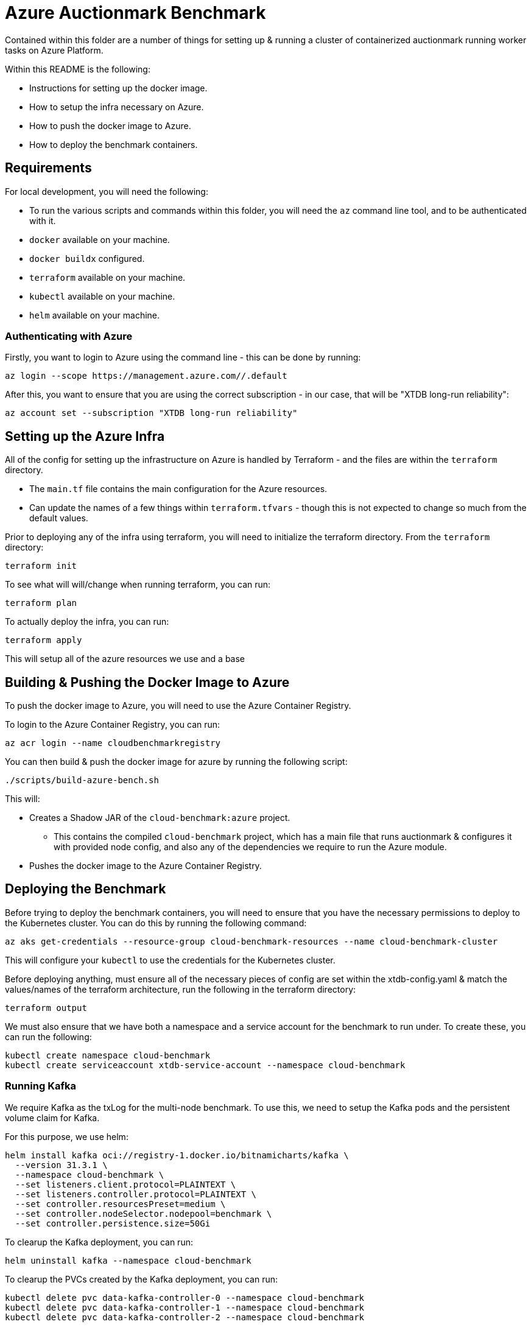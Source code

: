 = Azure Auctionmark Benchmark

Contained within this folder are a number of things for setting up & running a cluster of containerized auctionmark running worker tasks on Azure Platform.

Within this README is the following:

* Instructions for setting up the docker image.
* How to setup the infra necessary on Azure.
* How to push the docker image to Azure.
* How to deploy the benchmark containers.

== Requirements

For local development, you will need the following:

* To run the various scripts and commands within this folder, you will need the `az` command line tool, and to be authenticated with it.
* `docker` available on your machine.
* `docker buildx` configured.
* `terraform` available on your machine.
* `kubectl` available on your machine.
* `helm` available on your machine.

=== Authenticating with Azure

Firstly, you want to login to Azure using the command line - this can be done by running:
```bash
az login --scope https://management.azure.com//.default
```

After this, you want to ensure that you are using the correct subscription - in our case, that will be "XTDB long-run reliability":
```bash
az account set --subscription "XTDB long-run reliability"
```

== Setting up the Azure Infra

All of the config for setting up the infrastructure on Azure is handled by Terraform - and the files are within the `terraform` directory. 

* The `main.tf` file contains the main configuration for the Azure resources.
* Can update the names of a few things within `terraform.tfvars` - though this is not expected to change so much from the default values. 

Prior to deploying any of the infra using terraform, you will need to initialize the terraform directory. From the `terraform` directory:
```bash
terraform init
```

To see what will will/change when running terraform, you can run:
```bash
terraform plan
```

To actually deploy the infra, you can run:
```bash
terraform apply
```

This will setup all of the azure resources we use and a base 

== Building & Pushing the Docker Image to Azure

To push the docker image to Azure, you will need to use the Azure Container Registry.

To login to the Azure Container Registry, you can run:
```bash
az acr login --name cloudbenchmarkregistry
```

You can then build & push the docker image for azure by running the following script:

```bash
./scripts/build-azure-bench.sh
```

This will:

* Creates a Shadow JAR of the `cloud-benchmark:azure` project.
** This contains the compiled `cloud-benchmark` project, which has a main file that runs auctionmark & configures it with provided node config, and also any of the dependencies we require to run the Azure module.
* Pushes the docker image to the Azure Container Registry.


== Deploying the Benchmark

Before trying to deploy the benchmark containers, you will need to ensure that you have the necessary permissions to deploy to the Kubernetes cluster. You can do this by running the following command:
```
az aks get-credentials --resource-group cloud-benchmark-resources --name cloud-benchmark-cluster
```

This will configure your `kubectl` to use the credentials for the Kubernetes cluster. 

Before deploying anything, must ensure all of the necessary pieces of config are set within the xtdb-config.yaml & match the values/names of the terraform architecture, run the following in the terraform directory:
```
terraform output
```

We must also ensure that we have both a namespace and a service account for the benchmark to run under. To create these, you can run the following:
```
kubectl create namespace cloud-benchmark
kubectl create serviceaccount xtdb-service-account --namespace cloud-benchmark 
```

=== Running Kafka

We require Kafka as the txLog for the multi-node benchmark. To use this, we need to setup the Kafka pods and the persistent volume claim for Kafka.

For this purpose, we use helm:
```
helm install kafka oci://registry-1.docker.io/bitnamicharts/kafka \
  --version 31.3.1 \
  --namespace cloud-benchmark \
  --set listeners.client.protocol=PLAINTEXT \
  --set listeners.controller.protocol=PLAINTEXT \
  --set controller.resourcesPreset=medium \
  --set controller.nodeSelector.nodepool=benchmark \
  --set controller.persistence.size=50Gi
```

To clearup the Kafka deployment, you can run:
```
helm uninstall kafka --namespace cloud-benchmark
```

To clearup the PVCs created by the Kafka deployment, you can run:
```
kubectl delete pvc data-kafka-controller-0 --namespace cloud-benchmark
kubectl delete pvc data-kafka-controller-1 --namespace cloud-benchmark
kubectl delete pvc data-kafka-controller-2 --namespace cloud-benchmark
```

=== Setting up the config for XTDB

The XTDB jobs rely on:

* A ConfigMap of environment variables for benchmark and platform settings
* A YAML-based ConfigMap for the XTDB node configuration

These must be present in the cloud-benchmark namespace before running any jobs:

```bash
kubectl apply -f kubernetes/xtdb-config.yaml
```

To update or refresh the configuration:

* Delete any existing jobs that are running, using the config.
* Re-apply the config by re-running the above command.

=== Running the loadphase:

Run the loadphase job by running the following command:
```bash
kubectl apply -f kubernetes/xtdb-load-phase.yaml
```

To see the logs of the loadphase job, you can run:
```bash
kubectl logs -f job/xtdb-load-phase --namespace cloud-benchmark
```

To delete the loadphase job, you can run:
```bash
kubectl delete job xtdb-load-phase --namespace cloud-benchmark
```

=== Running the multinode job:

Run the multinode job by running the following command:
```bash
kubectl apply -f kubernetes/xtdb-cluster-nodes.yaml
```

Since this job runs 3 pods in parallel, you'll need to check logs per pod. To list the pod names:
```bash
kubectl get pods --selector=job-name=xtdb-cluster-nodes --namespace cloud-benchmark
```

To see the logs of a multinode job, you can run:
```bash
kubectl logs -f <pod-name> --namespace cloud-benchmark
```

To delete the multinode job, you can run:
```bash
kubectl delete job xtdb-cluster-nodes --namespace cloud-benchmark
```

=== Clearing up

You can clearup the storage between runs by using the following:
```bash
./scripts/clear-azure-storage.sh
```

If you wish to clear up everything on kubernetes, use the following:
```bash
./scripts/clear-azure-bench.sh
```

== Monitoring with Grafana

Within here are also some provided templates for setting up a Grafana-Otel deployment which shall scrape the pods from the XTDB benchmark Job.

To deploy grafana, simply run:
```
kubectl apply -f kubernetes/grafana.yaml
```

To access the Grafana instance, you can use the external IP of the LoadBalancer service created for Grafana:
```bash
kubectl get svc grafana-service --namespace cloud-benchmark
```

The Grafana dashboard can be accessed via the external IP of the LoadBalancer service, on port `3001`. The default credentials are `admin`/`admin`.

With this up and runing, you can then import the XTDB dashboards (the cluster monitoring dashboard and node debugging dashboard) from `monitoring/grafana/dashboards`, and use these to monitor the benchmark pods.

=== Clearing up Grafana

If using the `clear-azure-bench.sh` script, by default we retain the Grafana deployment. If you wish to clear this up, you can run:

```bash
./scripts/clear-azure-bench --clear-grafana
```

This will clear up the Grafana deployment, the Grafana persistent volume claim, and the Prometheus persistent volume claim.

== Monitoring With Azure Monitor

=== Setup

To monitor the benchmark, we can use Azure Application Insights. We set up an applications insights resource in the terraform configuration, and output a connection string.

=== Collecting metrics from node

To see the benchmark metrics you need to supply an application insights connection string via an environment variable in the `single-node-auctionmark.yaml` or `multi-node-auctionmark.yaml` file as below:

```yaml
apiVersion: "v1"
kind: "ConfigMap"
metadata:
  ...
data:
  XTDB_AZURE_APP_INSIGHTS_CONNECTION_STRING: "<connection-string>"
  ...
```

You can retrieve the connection_string from terraform state as follows:

```bash
terraform output -raw insights_connection_string
```

After a while you should be able to see the metrics in the Azure portal under the Application Insights resource, navigating to Monitoring > Metrics and looking under Metric Namespace > Custom.

=== Observing metrics in the Dashboard

We have made a custom dashboard for various XTDB, JVM and auctionmark metrics that we care about, with the ability to split them by node.

To setup the dashboard itself, there's a few steps we must take:

* Before anything else - ensure we can filter/split custom metrics. This can be found under the `usage and estimated costs` section of the Application Insights resource, and we should update this to allow "Alerting on Custom Metric Dimensions".
* With that setup, we can create our custom dashboard.
** Got to `Application Dashbard` on the Application Insights resource.
** Create a new custom dashboard.
** We can upload this from a template - you can use the template found within the `cloud-benchmark/azure` directory, `application-insights/dashboard.json`. 

We already have a shared dashboard setup, under "Monitoring Dashboard"
